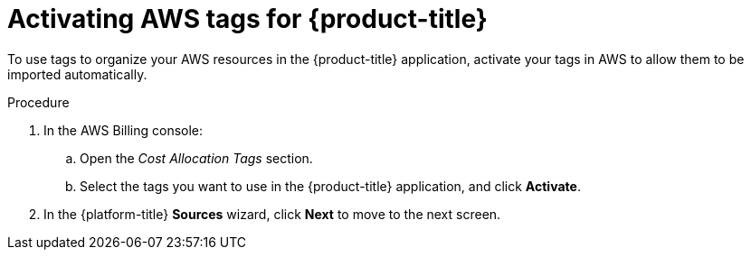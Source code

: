 // Module included in the following assemblies:
//
// assembly-adding-aws-sources.adoc
:_content-type: PROCEDURE
:experimental:

[id="activating-aws-tags_{context}"]
= Activating AWS tags for {product-title}

[role="_abstract"]
To use tags to organize your AWS resources in the {product-title} application, activate your tags in AWS to allow them to be imported automatically.

//.Prerequisites

.Procedure

. In the AWS Billing console:
.. Open the _Cost Allocation Tags_ section.
.. Select the tags you want to use in the {product-title} application, and click *Activate*.
. In the {platform-title} *Sources* wizard, click *Next* to move to the next screen.
